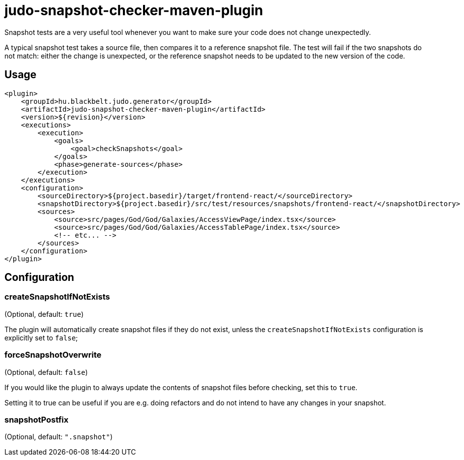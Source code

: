 = judo-snapshot-checker-maven-plugin

Snapshot tests are a very useful tool whenever you want to make sure your code does not change unexpectedly.

A typical snapshot test takes a source file, then compares it to a reference snapshot file.
The test will fail if the two snapshots do not match: either the change is unexpected, or the reference snapshot needs
to be updated to the new version of the code.

== Usage

[source,xml]
----
<plugin>
    <groupId>hu.blackbelt.judo.generator</groupId>
    <artifactId>judo-snapshot-checker-maven-plugin</artifactId>
    <version>${revision}</version>
    <executions>
        <execution>
            <goals>
                <goal>checkSnapshots</goal>
            </goals>
            <phase>generate-sources</phase>
        </execution>
    </executions>
    <configuration>
        <sourceDirectory>${project.basedir}/target/frontend-react/</sourceDirectory>
        <snapshotDirectory>${project.basedir}/src/test/resources/snapshots/frontend-react/</snapshotDirectory>
        <sources>
            <source>src/pages/God/God/Galaxies/AccessViewPage/index.tsx</source>
            <source>src/pages/God/God/Galaxies/AccessTablePage/index.tsx</source>
            <!-- etc... -->
        </sources>
    </configuration>
</plugin>
----

== Configuration

=== createSnapshotIfNotExists

(Optional, default: `true`)

The plugin will automatically create snapshot files if they do not exist, unless the `createSnapshotIfNotExists`
configuration is explicitly set to `false`;

=== forceSnapshotOverwrite

(Optional, default: `false`)

If you would like the plugin to always update the contents of snapshot files before checking, set this to `true`.

Setting it to true can be useful if you are e.g. doing refactors and do not intend to have any changes in your snapshot.

=== snapshotPostfix

(Optional, default: `".snapshot"`)
